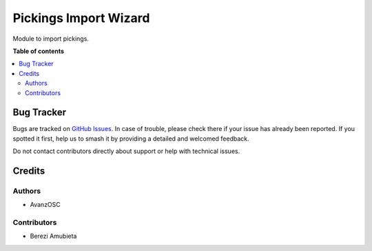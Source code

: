 ======================
Pickings Import Wizard
======================

.. |badge1| image:: https://img.shields.io/badge/licence-AGPL--3-blue.png
    :target: http://www.gnu.org/licenses/agpl-3.0-standalone.html
    :alt: License: AGPL-3

|badge1|

Module to import pickings.

**Table of contents**

.. contents::
   :local:

Bug Tracker
===========

Bugs are tracked on `GitHub Issues <https://github.com/avanzosc/odoo-addons/issues>`_.
In case of trouble, please check there if your issue has already been reported.
If you spotted it first, help us to smash it by providing a detailed and welcomed
feedback.

Do not contact contributors directly about support or help with technical issues.

Credits
=======

Authors
~~~~~~~

* AvanzOSC

Contributors
~~~~~~~~~~~~

* Berezi Amubieta

